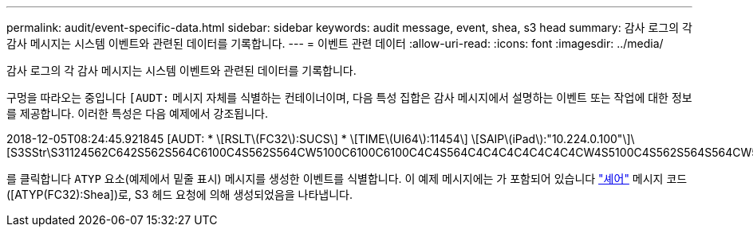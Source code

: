 ---
permalink: audit/event-specific-data.html 
sidebar: sidebar 
keywords: audit message, event, shea, s3 head 
summary: 감사 로그의 각 감사 메시지는 시스템 이벤트와 관련된 데이터를 기록합니다. 
---
= 이벤트 관련 데이터
:allow-uri-read: 
:icons: font
:imagesdir: ../media/


[role="lead"]
감사 로그의 각 감사 메시지는 시스템 이벤트와 관련된 데이터를 기록합니다.

구멍을 따라오는 중입니다 `[AUDT:` 메시지 자체를 식별하는 컨테이너이며, 다음 특성 집합은 감사 메시지에서 설명하는 이벤트 또는 작업에 대한 정보를 제공합니다. 이러한 특성은 다음 예제에서 강조됩니다.

[]
====
2018-12-05T08:24:45.921845 [AUDT: * \[RSLT\(FC32\):SUCS\] * \[TIME\(UI64\):11454\] \[SAIP\(iPad\):"10.224.0.100"\]\[S3SStr\S31124562C642S562S564C6100C4S562S564CW5100C6100C6100C4C4S564C4C4C4C4C4C4C4CW4S5100C4S562S564S564CW5100C4CW4S562S5100C4S5100C4C4C4C4C4CW5100C4C4C4C4C6100C6100C6100CWs\S564C4C6100C4C4C4C4CWs\S564C4C4C4CWs\S564CWs\S564C4C4S

====
를 클릭합니다 `ATYP` 요소(예제에서 밑줄 표시) 메시지를 생성한 이벤트를 식별합니다. 이 예제 메시지에는 가 포함되어 있습니다 link:shea-s3-head.html["셰어"] 메시지 코드([ATYP(FC32):Shea])로, S3 헤드 요청에 의해 생성되었음을 나타냅니다.
